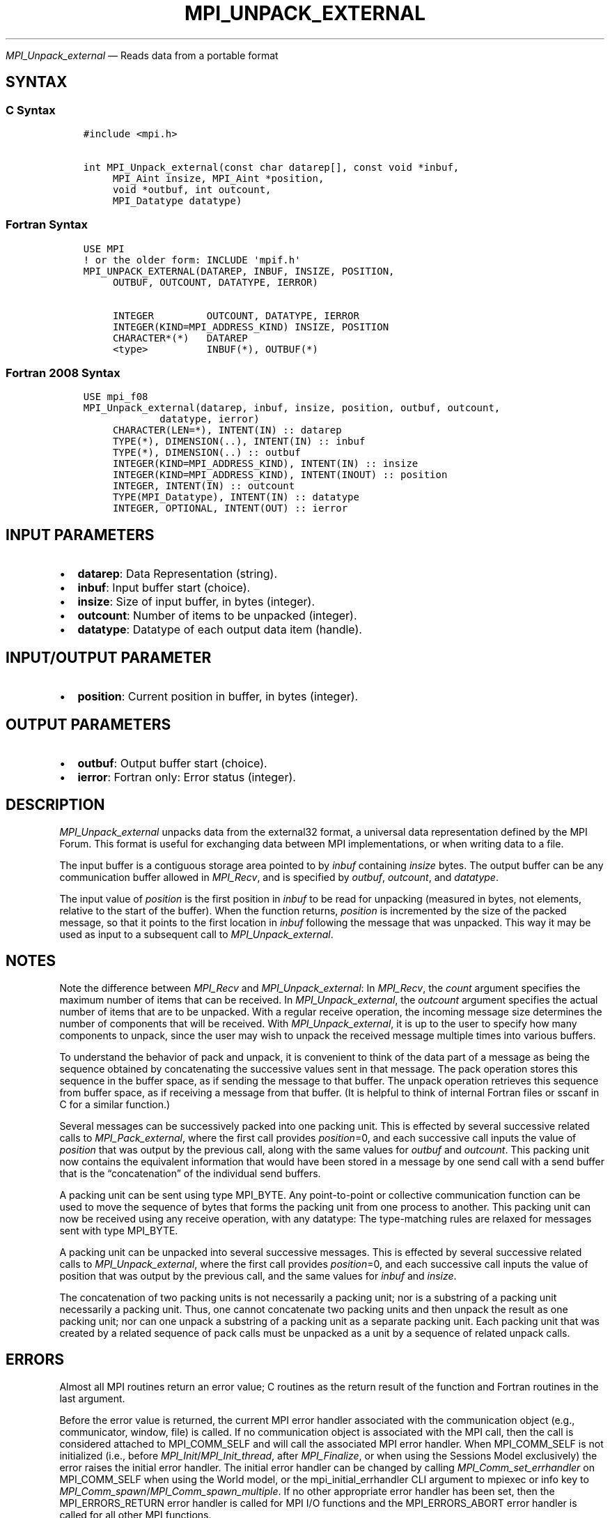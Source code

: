 .\" Man page generated from reStructuredText.
.
.TH "MPI_UNPACK_EXTERNAL" "3" "Dec 20, 2023" "" "Open MPI"
.
.nr rst2man-indent-level 0
.
.de1 rstReportMargin
\\$1 \\n[an-margin]
level \\n[rst2man-indent-level]
level margin: \\n[rst2man-indent\\n[rst2man-indent-level]]
-
\\n[rst2man-indent0]
\\n[rst2man-indent1]
\\n[rst2man-indent2]
..
.de1 INDENT
.\" .rstReportMargin pre:
. RS \\$1
. nr rst2man-indent\\n[rst2man-indent-level] \\n[an-margin]
. nr rst2man-indent-level +1
.\" .rstReportMargin post:
..
.de UNINDENT
. RE
.\" indent \\n[an-margin]
.\" old: \\n[rst2man-indent\\n[rst2man-indent-level]]
.nr rst2man-indent-level -1
.\" new: \\n[rst2man-indent\\n[rst2man-indent-level]]
.in \\n[rst2man-indent\\n[rst2man-indent-level]]u
..
.sp
\fI\%MPI_Unpack_external\fP — Reads data from a portable format
.SH SYNTAX
.SS C Syntax
.INDENT 0.0
.INDENT 3.5
.sp
.nf
.ft C
#include <mpi.h>

int MPI_Unpack_external(const char datarep[], const void *inbuf,
     MPI_Aint insize, MPI_Aint *position,
     void *outbuf, int outcount,
     MPI_Datatype datatype)
.ft P
.fi
.UNINDENT
.UNINDENT
.SS Fortran Syntax
.INDENT 0.0
.INDENT 3.5
.sp
.nf
.ft C
USE MPI
! or the older form: INCLUDE \(aqmpif.h\(aq
MPI_UNPACK_EXTERNAL(DATAREP, INBUF, INSIZE, POSITION,
     OUTBUF, OUTCOUNT, DATATYPE, IERROR)

     INTEGER         OUTCOUNT, DATATYPE, IERROR
     INTEGER(KIND=MPI_ADDRESS_KIND) INSIZE, POSITION
     CHARACTER*(*)   DATAREP
     <type>          INBUF(*), OUTBUF(*)
.ft P
.fi
.UNINDENT
.UNINDENT
.SS Fortran 2008 Syntax
.INDENT 0.0
.INDENT 3.5
.sp
.nf
.ft C
USE mpi_f08
MPI_Unpack_external(datarep, inbuf, insize, position, outbuf, outcount,
             datatype, ierror)
     CHARACTER(LEN=*), INTENT(IN) :: datarep
     TYPE(*), DIMENSION(..), INTENT(IN) :: inbuf
     TYPE(*), DIMENSION(..) :: outbuf
     INTEGER(KIND=MPI_ADDRESS_KIND), INTENT(IN) :: insize
     INTEGER(KIND=MPI_ADDRESS_KIND), INTENT(INOUT) :: position
     INTEGER, INTENT(IN) :: outcount
     TYPE(MPI_Datatype), INTENT(IN) :: datatype
     INTEGER, OPTIONAL, INTENT(OUT) :: ierror
.ft P
.fi
.UNINDENT
.UNINDENT
.SH INPUT PARAMETERS
.INDENT 0.0
.IP \(bu 2
\fBdatarep\fP: Data Representation (string).
.IP \(bu 2
\fBinbuf\fP: Input buffer start (choice).
.IP \(bu 2
\fBinsize\fP: Size of input buffer, in bytes (integer).
.IP \(bu 2
\fBoutcount\fP: Number of items to be unpacked (integer).
.IP \(bu 2
\fBdatatype\fP: Datatype of each output data item (handle).
.UNINDENT
.SH INPUT/OUTPUT PARAMETER
.INDENT 0.0
.IP \(bu 2
\fBposition\fP: Current position in buffer, in bytes (integer).
.UNINDENT
.SH OUTPUT PARAMETERS
.INDENT 0.0
.IP \(bu 2
\fBoutbuf\fP: Output buffer start (choice).
.IP \(bu 2
\fBierror\fP: Fortran only: Error status (integer).
.UNINDENT
.SH DESCRIPTION
.sp
\fI\%MPI_Unpack_external\fP unpacks data from the external32 format, a universal
data representation defined by the MPI Forum. This format is useful for
exchanging data between MPI implementations, or when writing data to a
file.
.sp
The input buffer is a contiguous storage area pointed to by \fIinbuf\fP
containing \fIinsize\fP bytes. The output buffer can be any communication
buffer allowed in \fI\%MPI_Recv\fP, and is specified by \fIoutbuf\fP, \fIoutcount\fP,
and \fIdatatype\fP\&.
.sp
The input value of \fIposition\fP is the first position in \fIinbuf\fP to be
read for unpacking (measured in bytes, not elements, relative to the
start of the buffer). When the function returns, \fIposition\fP is
incremented by the size of the packed message, so that it points to the
first location in \fIinbuf\fP following the message that was unpacked. This
way it may be used as input to a subsequent call to \fI\%MPI_Unpack_external\fP\&.
.SH NOTES
.sp
Note the difference between \fI\%MPI_Recv\fP and \fI\%MPI_Unpack_external\fP: In
\fI\%MPI_Recv\fP, the \fIcount\fP argument specifies the maximum number of items
that can be received. In \fI\%MPI_Unpack_external\fP, the \fIoutcount\fP argument
specifies the actual number of items that are to be unpacked. With a
regular receive operation, the incoming message size determines the
number of components that will be received. With \fI\%MPI_Unpack_external\fP, it
is up to the user to specify how many components to unpack, since the
user may wish to unpack the received message multiple times into various
buffers.
.sp
To understand the behavior of pack and unpack, it is convenient to think
of the data part of a message as being the sequence obtained by
concatenating the successive values sent in that message. The pack
operation stores this sequence in the buffer space, as if sending the
message to that buffer. The unpack operation retrieves this sequence
from buffer space, as if receiving a message from that buffer. (It is
helpful to think of internal Fortran files or sscanf in C for a similar
function.)
.sp
Several messages can be successively packed into one packing unit. This
is effected by several successive related calls to \fI\%MPI_Pack_external\fP,
where the first call provides \fIposition\fP=0, and each successive call
inputs the value of \fIposition\fP that was output by the previous call,
along with the same values for \fIoutbuf\fP and \fIoutcount\fP\&. This packing
unit now contains the equivalent information that would have been stored
in a message by one send call with a send buffer that is the
“concatenation” of the individual send buffers.
.sp
A packing unit can be sent using type MPI_BYTE. Any point\-to\-point or
collective communication function can be used to move the sequence of
bytes that forms the packing unit from one process to another. This
packing unit can now be received using any receive operation, with any
datatype: The type\-matching rules are relaxed for messages sent with
type MPI_BYTE.
.sp
A packing unit can be unpacked into several successive messages. This is
effected by several successive related calls to \fI\%MPI_Unpack_external\fP,
where the first call provides \fIposition\fP=0, and each successive call
inputs the value of position that was output by the previous call, and
the same values for \fIinbuf\fP and \fIinsize\fP\&.
.sp
The concatenation of two packing units is not necessarily a packing
unit; nor is a substring of a packing unit necessarily a packing unit.
Thus, one cannot concatenate two packing units and then unpack the
result as one packing unit; nor can one unpack a substring of a packing
unit as a separate packing unit. Each packing unit that was created by a
related sequence of pack calls must be unpacked as a unit by a sequence
of related unpack calls.
.SH ERRORS
.sp
Almost all MPI routines return an error value; C routines as the return result
of the function and Fortran routines in the last argument.
.sp
Before the error value is returned, the current MPI error handler associated
with the communication object (e.g., communicator, window, file) is called.
If no communication object is associated with the MPI call, then the call is
considered attached to MPI_COMM_SELF and will call the associated MPI error
handler. When MPI_COMM_SELF is not initialized (i.e., before
\fI\%MPI_Init\fP/\fI\%MPI_Init_thread\fP, after \fI\%MPI_Finalize\fP, or when using the Sessions
Model exclusively) the error raises the initial error handler. The initial
error handler can be changed by calling \fI\%MPI_Comm_set_errhandler\fP on
MPI_COMM_SELF when using the World model, or the mpi_initial_errhandler CLI
argument to mpiexec or info key to \fI\%MPI_Comm_spawn\fP/\fI\%MPI_Comm_spawn_multiple\fP\&.
If no other appropriate error handler has been set, then the MPI_ERRORS_RETURN
error handler is called for MPI I/O functions and the MPI_ERRORS_ABORT error
handler is called for all other MPI functions.
.sp
Open MPI includes three predefined error handlers that can be used:
.INDENT 0.0
.IP \(bu 2
\fBMPI_ERRORS_ARE_FATAL\fP
Causes the program to abort all connected MPI processes.
.IP \(bu 2
\fBMPI_ERRORS_ABORT\fP
An error handler that can be invoked on a communicator,
window, file, or session. When called on a communicator, it
acts as if \fI\%MPI_Abort\fP was called on that communicator. If
called on a window or file, acts as if \fI\%MPI_Abort\fP was called
on a communicator containing the group of processes in the
corresponding window or file. If called on a session,
aborts only the local process.
.IP \(bu 2
\fBMPI_ERRORS_RETURN\fP
Returns an error code to the application.
.UNINDENT
.sp
MPI applications can also implement their own error handlers by calling:
.INDENT 0.0
.IP \(bu 2
\fI\%MPI_Comm_create_errhandler\fP then \fI\%MPI_Comm_set_errhandler\fP
.IP \(bu 2
\fI\%MPI_File_create_errhandler\fP then \fI\%MPI_File_set_errhandler\fP
.IP \(bu 2
\fI\%MPI_Session_create_errhandler\fP then \fI\%MPI_Session_set_errhandler\fP or at \fI\%MPI_Session_init\fP
.IP \(bu 2
\fI\%MPI_Win_create_errhandler\fP then \fI\%MPI_Win_set_errhandler\fP
.UNINDENT
.sp
Note that MPI does not guarantee that an MPI program can continue past
an error.
.sp
See the \fI\%MPI man page\fP for a full list of \fI\%MPI error codes\fP\&.
.sp
See the Error Handling section of the MPI\-3.1 standard for
more information.
.sp
\fBSEE ALSO:\fP
.INDENT 0.0
.INDENT 3.5
.INDENT 0.0
.IP \(bu 2
\fI\%MPI_Pack_external\fP
.IP \(bu 2
\fI\%MPI_Pack_external_size\fP
.IP \(bu 2
\fI\%MPI_Recv\fP
.IP \(bu 2
sscanf(3C)
.UNINDENT
.UNINDENT
.UNINDENT
.SH COPYRIGHT
2003-2023, The Open MPI Community
.\" Generated by docutils manpage writer.
.
